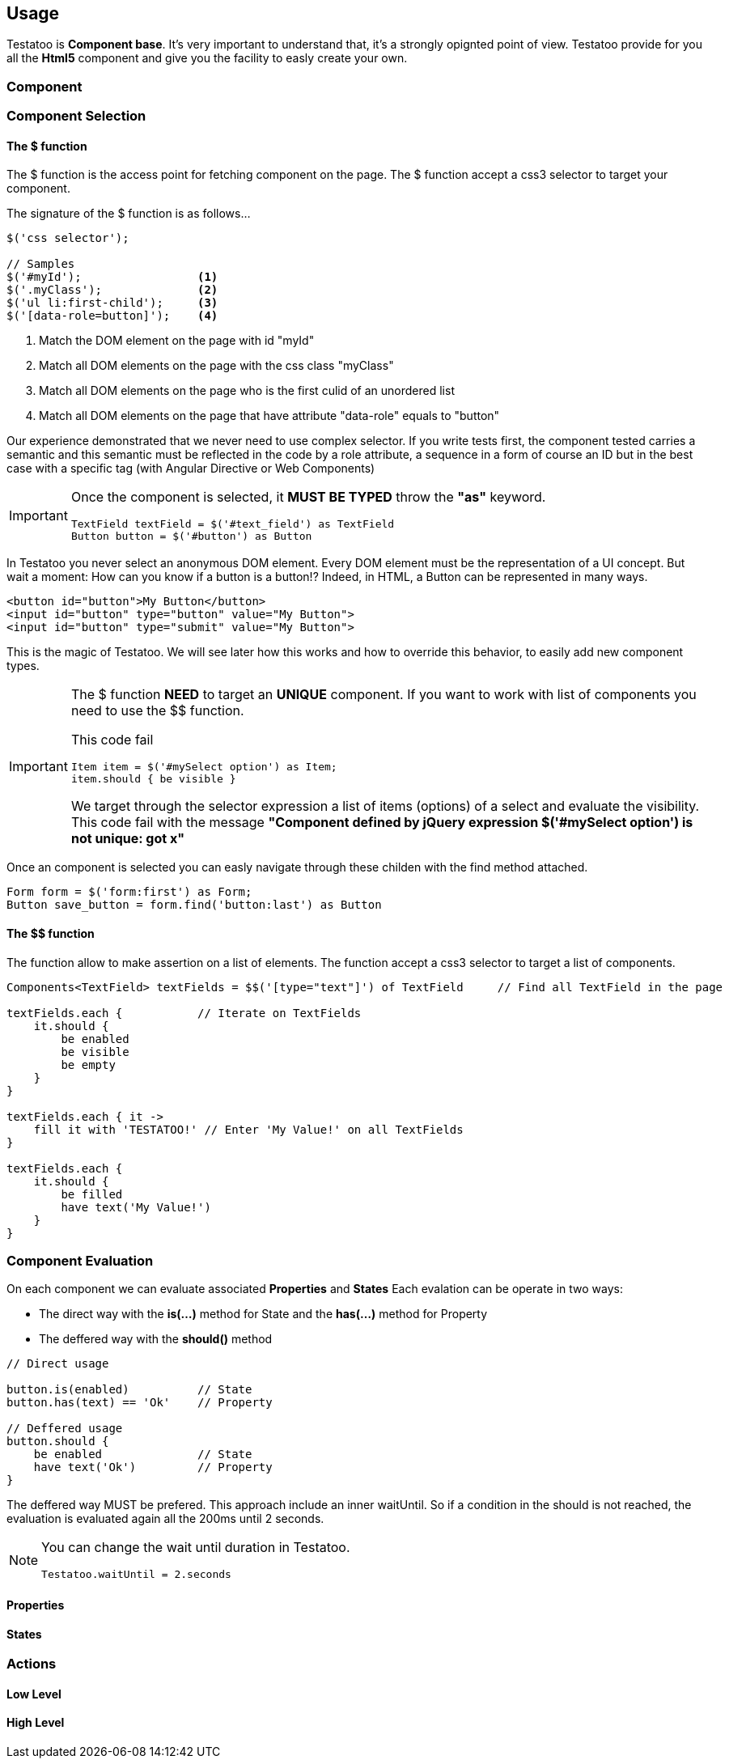 == Usage

Testatoo is **Component base**. It's very important to understand that, it's a strongly opignted point of view.
Testatoo provide for you all the *Html5* component and give you the facility to easly create your own.

=== Component



=== Component Selection

==== The $ function

The $ function is the access point for fetching component on the page. The $ function accept a css3 selector to target your component.

The signature of the $ function is as follows…

[source, java]
-------------------------------------------------------------------------------
$('css selector');

// Samples
$('#myId');                 <1>
$('.myClass');              <2>
$('ul li:first-child');     <3>
$('[data-role=button]');    <4>
-------------------------------------------------------------------------------

<1> Match the DOM element on the page with id "myId"
<2> Match all DOM elements on the page with the css class "myClass"
<2> Match all DOM elements on the page who is the first culid of an unordered list
<4> Match all DOM elements on the page that have attribute "data-role" equals to "button"

Our experience demonstrated that we never need to use complex selector. If you write tests first, the component tested carries
a semantic and this semantic must be reflected in the code by a role attribute, a sequence in a form of course an ID but in the best case with a specific tag (with Angular Directive or Web Components)

[IMPORTANT]
====
Once the component is selected, it *MUST BE TYPED* throw the *"as"* keyword.

[source, java]
-------------------------------------------------------------------------------
TextField textField = $('#text_field') as TextField
Button button = $('#button') as Button
-------------------------------------------------------------------------------
====

In Testatoo you never select an anonymous DOM element. Every DOM element must be the representation of a UI concept.
But wait a moment: How can you know if a button is a button!? Indeed, in  HTML, a Button can be represented in many ways.

[source, html]
-------------------------------------------------------------------------------
<button id="button">My Button</button>
<input id="button" type="button" value="My Button">
<input id="button" type="submit" value="My Button">

-------------------------------------------------------------------------------

This is the magic of Testatoo. We will see later how this works and how to override this behavior, to easily add new component types.

[IMPORTANT]
====
The $ function *NEED* to target an *UNIQUE* component. If you want to work with list of components you need to use the $$ function.

This code fail
[source, java]
-------------------------------------------------------------------------------
Item item = $('#mySelect option') as Item;
item.should { be visible }
-------------------------------------------------------------------------------
We target through the selector expression a list of items (options) of a select and evaluate the visibility.
This code fail with the message *"Component defined by jQuery expression $('#mySelect option') is not unique: got x"*
====

Once an component is selected you can easly navigate through these childen with the find method attached.
[source, java]
-------------------------------------------------------------------------------
Form form = $('form:first') as Form;
Button save_button = form.find('button:last') as Button
-------------------------------------------------------------------------------

==== The $$ function

The $$ function allow to make assertion on a list of elements. The $$ function accept a css3 selector to target a list of components.

[source, java]
-------------------------------------------------------------------------------
Components<TextField> textFields = $$('[type="text"]') of TextField     // Find all TextField in the page

textFields.each {           // Iterate on TextFields
    it.should {
        be enabled
        be visible
        be empty
    }
}

textFields.each { it ->
    fill it with 'TESTATOO!' // Enter 'My Value!' on all TextFields
}

textFields.each {
    it.should {
        be filled
        have text('My Value!')
    }
}
-------------------------------------------------------------------------------

=== Component Evaluation

On each component we can evaluate associated *Properties* and *States*
Each evalation can be operate in two ways: 

* The direct way with the *is(...)* method for State and the *has(...)* method for Property
* The deffered way with the *should()* method 
 

[source, java]
-------------------------------------------------------------------------------
// Direct usage

button.is(enabled)          // State
button.has(text) == 'Ok'    // Property

// Deffered usage
button.should {
    be enabled              // State
    have text('Ok')         // Property
}

-------------------------------------------------------------------------------

 
 
 
The deffered way MUST be prefered. This approach include an inner waitUntil. So if a condition in the should is not reached,
the evaluation is evaluated again all the 200ms until 2 seconds. 

[NOTE]
====
You can change the wait until duration in Testatoo.

[source, java]
-------------------------------------------------------------------------------
Testatoo.waitUntil = 2.seconds
-------------------------------------------------------------------------------

====


==== Properties

==== States


=== Actions

==== Low Level





==== High Level



